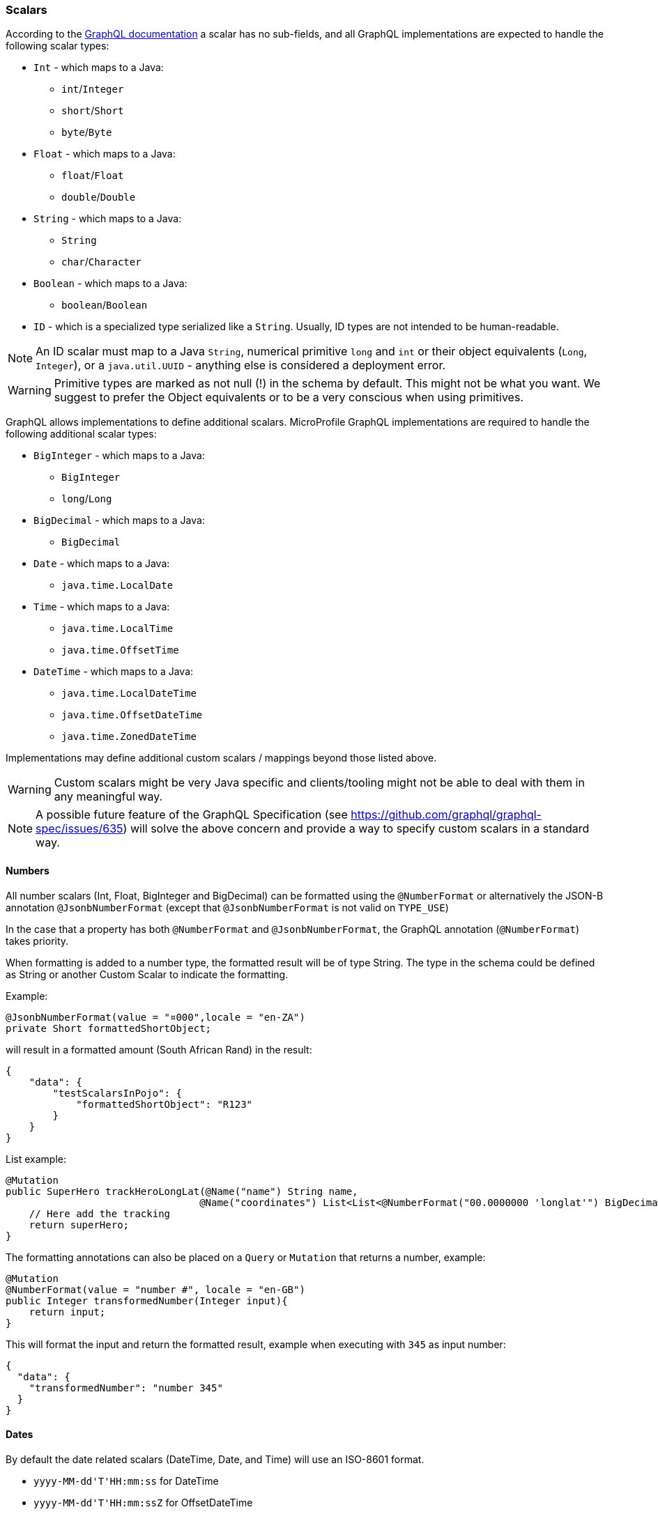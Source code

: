 //
// Copyright (c) 2020 Contributors to the Eclipse Foundation
//
// Licensed under the Apache License, Version 2.0 (the "License");
// you may not use this file except in compliance with the License.
// You may obtain a copy of the License at
//
//     http://www.apache.org/licenses/LICENSE-2.0
//
// Unless required by applicable law or agreed to in writing, software
// distributed under the License is distributed on an "AS IS" BASIS,
// WITHOUT WARRANTIES OR CONDITIONS OF ANY KIND, either express or implied.
// See the License for the specific language governing permissions and
// limitations under the License.
//

[[scalars]]
=== Scalars

According to the https://graphql.github.io/graphql-spec/draft/#sec-Scalars[GraphQL documentation] a scalar has no
sub-fields, and all GraphQL implementations are expected to handle the following scalar types:

* `Int` - which maps to a Java:
** `int`/`Integer`
** `short`/`Short`
** `byte`/`Byte`
* `Float` - which maps to a Java:
** `float`/`Float`
** `double`/`Double`
* `String` - which maps to a Java:
** `String`
** `char`/`Character`
* `Boolean` - which maps to a Java:
** `boolean`/`Boolean`
* `ID` - which is a specialized type serialized like a `String`. Usually, ID types are not intended to be human-readable.

NOTE: An ID scalar must map to a Java `String`, numerical primitive `long` and `int` or their
object equivalents (`Long`, `Integer`), or a `java.util.UUID` - anything else is considered a
deployment error.

WARNING: Primitive types are marked as not null (!) in the schema by default. This might not be what you want. 
We suggest to prefer the Object equivalents or to be a very conscious when using primitives.

GraphQL allows implementations to define additional scalars. MicroProfile GraphQL implementations are required to
handle the following additional scalar types:

* `BigInteger` - which maps to a Java:
** `BigInteger`
** `long`/`Long`
* `BigDecimal` - which maps to a Java:
** `BigDecimal`
* `Date` - which maps to a Java:
** `java.time.LocalDate`
* `Time` - which maps to a Java:
** `java.time.LocalTime`
** `java.time.OffsetTime`
* `DateTime` - which maps to a Java:
** `java.time.LocalDateTime`
** `java.time.OffsetDateTime`
** `java.time.ZonedDateTime`

Implementations may define additional custom scalars / mappings beyond those listed above.

WARNING: Custom scalars might be very Java specific and clients/tooling might not be able to deal with them in any meaningful way.

NOTE: A possible future feature of the GraphQL Specification (see https://github.com/graphql/graphql-spec/issues/635) will solve the above concern and 
provide a way to specify custom scalars in a standard way.

==== Numbers
All number scalars (Int, Float, BigInteger and BigDecimal) can be formatted
using the `@NumberFormat` or alternatively the JSON-B annotation `@JsonbNumberFormat` (except that `@JsonbNumberFormat` is not valid on `TYPE_USE`)

In the case that a property has both `@NumberFormat` and `@JsonbNumberFormat`, the GraphQL annotation (`@NumberFormat`) takes priority.

When formatting is added to a number type, the formatted result will be of type String. The type in the schema could be defined as String or another Custom Scalar to
indicate the formatting.

Example:
[source,java,numbered]
----
@JsonbNumberFormat(value = "¤000",locale = "en-ZA")
private Short formattedShortObject;
----

will result in a formatted amount (South African Rand) in the result:
[source,json,numbered]
----
{
    "data": {
        "testScalarsInPojo": {        
            "formattedShortObject": "R123"
        }
    }
}
----

List example:
[source,java,numbered]
----
@Mutation
public SuperHero trackHeroLongLat(@Name("name") String name,
                                 @Name("coordinates") List<List<@NumberFormat("00.0000000 'longlat'") BigDecimal>> coordinates) throws UnknownHeroException {
    // Here add the tracking
    return superHero;
}
----

The formatting annotations can also be placed on a `Query` or `Mutation` that returns a number, example:

[source,java,numbered]
----
@Mutation
@NumberFormat(value = "number #", locale = "en-GB")
public Integer transformedNumber(Integer input){
    return input;
}
----

This will format the input and return the formatted result, example when executing with `345` as input number:

[source,json,numbered]
----
{
  "data": {
    "transformedNumber": "number 345"
  }
}
----

==== Dates
By default the date related scalars (DateTime, Date, and Time) will use an ISO-8601 format.

- `yyyy-MM-dd\'T\'HH:mm:ss` for DateTime
- `yyyy-MM-dd\'T\'HH:mm:ssZ` for OffsetDateTime
- `yyyy-MM-dd\'T\'HH:mm:ssZ'['VV']'` for ZonedDateTime
- `yyyy-MM-dd` for Date
- `HH:mm:ss` for Time 
- `HH:mm:ssZ` for OffsetTime 

By adding the `@DateFormat` annotation, or alternatively JSON-B annotation `@JsonbDateFormat`, a user can change the format. However, `@JsonbDateFormat` does not 
support usage on `TYPE_USE`.

In the case that a property has both `@DateFormat` and `@JsonbDateFormat`, the GraphQL annotation (`@DateFormat`) takes priority.

When formatting is added to a date type, the formatted result will be of type String. The type in the schema could be defined as String or another Custom Scalar to
indicate the formatting.

The formatting annotations can also be placed on a `Query` or `Mutation` that returns a date-like object, example:

[source,java,numbered]
----
@Query
@DateFormat(value = "dd MMM yyyy")
public LocalDate transformedDate(){
    return LocalDate.parse("2016-08-16");
}
----

This will format the input and return the formatted result:

[source,json,numbered]
----
{
  "data": {
    "transformedDate": "16 Aug 2016"
  }
}
----

// ==== Custom user defined scalars (v1.1)
// @TODO: Define how to create your own scalar.